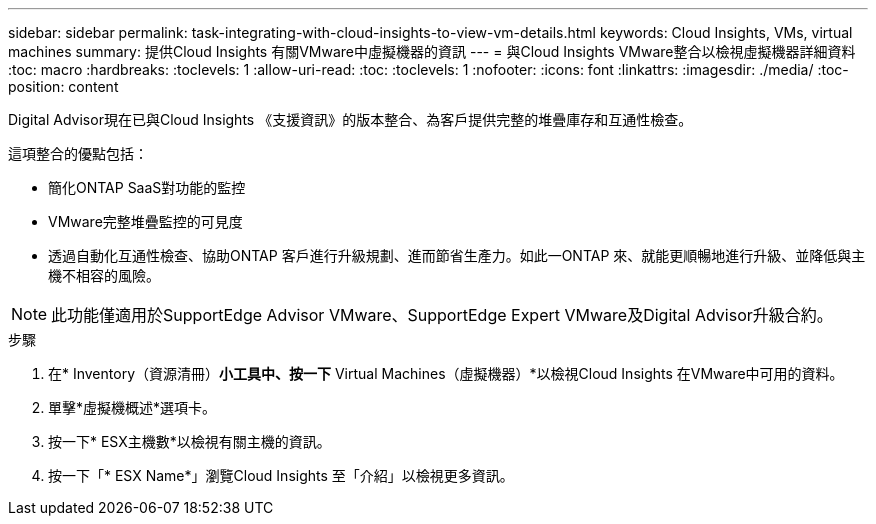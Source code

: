 ---
sidebar: sidebar 
permalink: task-integrating-with-cloud-insights-to-view-vm-details.html 
keywords: Cloud Insights, VMs, virtual machines 
summary: 提供Cloud Insights 有關VMware中虛擬機器的資訊 
---
= 與Cloud Insights VMware整合以檢視虛擬機器詳細資料
:toc: macro
:hardbreaks:
:toclevels: 1
:allow-uri-read: 
:toc: 
:toclevels: 1
:nofooter: 
:icons: font
:linkattrs: 
:imagesdir: ./media/
:toc-position: content


[role="lead"]
Digital Advisor現在已與Cloud Insights 《支援資訊》的版本整合、為客戶提供完整的堆疊庫存和互通性檢查。

這項整合的優點包括：

* 簡化ONTAP SaaS對功能的監控
* VMware完整堆疊監控的可見度
* 透過自動化互通性檢查、協助ONTAP 客戶進行升級規劃、進而節省生產力。如此一ONTAP 來、就能更順暢地進行升級、並降低與主機不相容的風險。



NOTE: 此功能僅適用於SupportEdge Advisor VMware、SupportEdge Expert VMware及Digital Advisor升級合約。

.步驟
. 在* Inventory（資源清冊）*小工具中、按一下* Virtual Machines（虛擬機器）*以檢視Cloud Insights 在VMware中可用的資料。
. 單擊*虛擬機概述*選項卡。
. 按一下* ESX主機數*以檢視有關主機的資訊。
. 按一下「* ESX Name*」瀏覽Cloud Insights 至「介紹」以檢視更多資訊。

